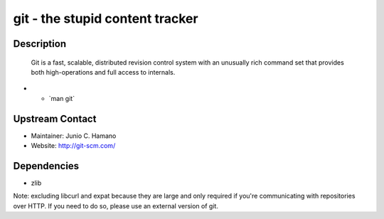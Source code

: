 .. _git___the_stupid_content_tracker:

git - the stupid content tracker
================================

Description
-----------

   Git is a fast, scalable, distributed revision control system with an
   unusually rich command set that provides both high-operations and
   full access to internals.

-  - \`man git\`

.. _upstream_contact:

Upstream Contact
----------------

-  Maintainer: Junio C. Hamano
-  Website: http://git-scm.com/

Dependencies
------------

-  zlib

Note: excluding libcurl and expat because they are large and only
required if you're communicating with repositories over HTTP. If you
need to do so, please use an external version of git.
